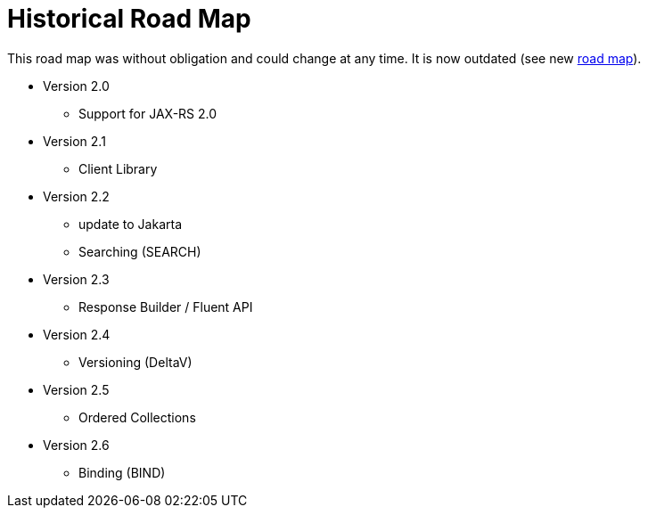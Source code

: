 = Historical Road Map

This road map was without obligation and could change at any time.
It is now outdated (see new link:../../../../src/doc/roadmap.adoc[road map]).

* Version 2.0

  ** Support for JAX-RS 2.0
  
* Version 2.1

  ** Client Library

* Version 2.2

  ** update to Jakarta
  ** Searching (SEARCH)

* Version 2.3

  ** Response Builder / Fluent API

* Version 2.4

  ** Versioning (DeltaV)

* Version 2.5

  ** Ordered Collections

* Version 2.6

  ** Binding (BIND)
